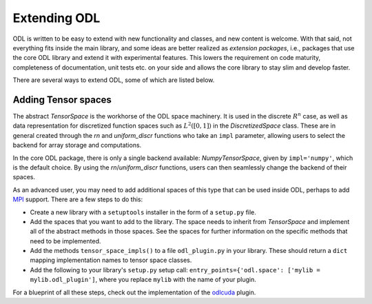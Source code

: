 .. _dev_extend:

#############
Extending ODL
#############

ODL is written to be easy to extend with new functionality and classes, and new content is welcome.
With that said, not everything fits inside the main library, and some ideas are better realized as *extension packages*, i.e., packages that use the core ODL library and extend it with experimental features.
This lowers the requirement on code maturity, completeness of documentation, unit tests etc. on your side and allows the core library to stay slim and develop faster.

There are several ways to extend ODL, some of which are listed below.

Adding Tensor spaces
--------------------
The abstract `TensorSpace` is the workhorse of the ODL space machinery.
It is used in the discrete :math:`R^n` case, as well as data representation for discretized function spaces such as :math:`L^2([0, 1])` in the `DiscretizedSpace` class.
These are in general created through the `rn` and `uniform_discr` functions who take an ``impl`` parameter, allowing users to select the backend for array storage and computations.

In the core ODL package, there is only a single backend available: `NumpyTensorSpace`, given by ``impl='numpy'``, which is the default choice.
By using the `rn`/`uniform_discr` functions, users can then seamlessly change the backend of their spaces.

As an advanced user, you may need to add additional spaces of this type that can be used inside ODL, perhaps to add `MPI`_ support.
There are a few steps to do this:

* Create a new library with a ``setuptools`` installer in the form of a ``setup.py`` file.
* Add the spaces that you want to add to the library.
  The space needs to inherit from `TensorSpace` and implement all of the abstract methods in those spaces.
  See the spaces for further information on the specific methods that need to be implemented.
* Add the methods ``tensor_space_impls()`` to a file ``odl_plugin.py`` in your library.
  These should return a ``dict`` mapping implementation names to tensor space classes.
* Add the following to your library's ``setup.py`` setup call: ``entry_points={'odl.space': ['mylib = mylib.odl_plugin']``, where you replace ``mylib`` with the name of your plugin.

For a blueprint of all these steps, check out the implementation of the `odlcuda`_ plugin.

.. _odlcuda: https://github.com/odlgroup/odlcuda
.. _MPI: https://en.wikipedia.org/wiki/Message_Passing_Interface
